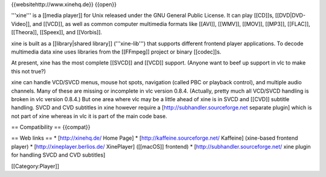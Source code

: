 {{websitehttp://www.xinehq.de}} {{open}}

'''xine''' is a [[media player]] for Unix released under the GNU General
Public License. It can play [[CD]]s, [[DVD|DVD-Video]], and [[VCD]], as
well as common computer multimedia formats like [[AVI]], [[WMV]],
[[MOV]], [[MP3]], [[FLAC]], [[Theora]], [[Speex]], and [[Vorbis]].

xine is built as a [[library|shared library]] ('''xine-lib''') that
supports different frontend player applications. To decode multimedia
data xine uses libraries from the [[FFmpeg]] project or binary
[[codec]]s.

At present, xine has the most complete [[SVCD]] and [[VCD]] support.
(Anyone want to beef up support in vlc to make this not true?)

xine can handle VCD/SVCD menus, mouse hot spots, navigation (called PBC
or playback control), and multiple audio channels. Many of these are
missing or incomplete in vlc version 0.8.4. (Actually, pretty much all
VCD/SVCD handling is broken in vlc version 0.8.4.) But one area where
vlc may be a little ahead of xine is in SVCD and [[CVD]] subtitle
handling. SVCD and CVD subtitles in xine however require a
[http://subhandler.sourceforge.net separate plugin] which is not part of
xine whereas in vlc it is part of the main code base.

== Compatibility == {{compat}}

== Web links == \* [http://xinehq.de/ Home Page] \*
[http://kaffeine.sourceforge.net/ Kaffeine] (xine-based frontend player)
\* [http://xineplayer.berlios.de/ XinePlayer] ([[macOS]] frontend) \*
[http://subhandler.sourceforge.net/ xine plugin for handling SVCD and
CVD subtitles]

[[Category:Player]]
